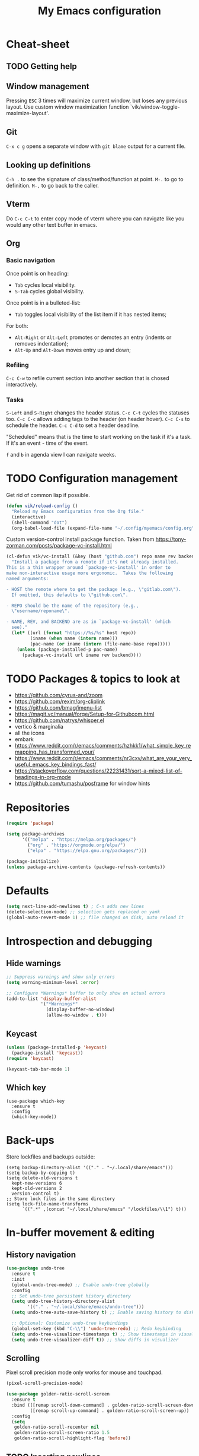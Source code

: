 #+title: My Emacs configuration
#+STARTUP: overview
:PROPERTIES:
:header-args: :tangle yes
:END:

* Cheat-sheet
** TODO Getting help
** Window management
Pressing =ESC= 3 times will maximize current window, but loses any previous layout. Use custom window maximization function `vik/window-toggle-maximize-layout'.
** Git
=C-x c g= opens a separate window with =git blame= output for a current file.
** Looking up definitions
=C-h .= to see the signature of class/method/function at point.
=M-.= to go to definition.
=M-,= to go back to the caller.
** Vterm
Do =C-c C-t= to enter copy mode of vterm where you can navigate like you would any other text buffer in emacs.
** Org
*** Basic navigation
Once point is on heading:
- =Tab= cycles local visibility.
- =S-Tab= cycles global visibility.

Once point is in a bulleted-list:
- =Tab= toggles local visibility of the list item if it has nested items;

For both:
- =Alt-Right= or =Alt-Left= promotes or demotes an entry (indents or removes indentation);
- =Alt-Up= and =Alt-Down= moves entry up and down;

*** Refiling
=C-c C-w= to refile current section into another section that is chosed interactively.

*** Tasks
=S-Left= and =S-Right= changes the header status.
=C-c C-t= cycles the statuses too.
=C-c C-c= allows adding tags to the header (on header hover).
=C-c C-s= to schedule the header.
=C-c C-d= to set a header deadline.

"Scheduled" means that is the time to start working on the task if it's a task. If it's an event - time of the event.

=f= and =b= in agenda view I can navigate weeks.
* TODO Configuration management
Get rid of common lisp if possible.
#+begin_src emacs-lisp
(defun vik/reload-config ()
  "Reload my Emacs configuration from the Org file."
  (interactive)
  (shell-command "dot")
  (org-babel-load-file (expand-file-name "~/.config/myemacs/config.org")))
#+end_src

Custom version-control install package function. Taken from https://tony-zorman.com/posts/package-vc-install.html
#+begin_src emacs-lisp
(cl-defun vik/vc-install (&key (host "github.com") repo name rev backend)
  "Install a package from a remote if it's not already installed.
This is a thin wrapper around `package-vc-install' in order to
make non-interactive usage more ergonomic.  Takes the following
named arguments:

- HOST the remote where to get the package (e.g., \"gitlab.com\").
  If omitted, this defaults to \"github.com\".

- REPO should be the name of the repository (e.g.,
  \"username/reponame\".

- NAME, REV, and BACKEND are as in `package-vc-install' (which
  see)."
  (let* ((url (format "https://%s/%s" host repo))
         (iname (when name (intern name)))
         (pac-name (or iname (intern (file-name-base repo)))))
    (unless (package-installed-p pac-name)
      (package-vc-install url iname rev backend))))
#+end_src

* TODO Packages & topics to look at
- https://github.com/cyrus-and/zoom
- https://github.com/rexim/org-cliplink
- https://github.com/bmag/imenu-list
- https://magit.vc/manual/forge/Setup-for-Githubcom.html
- https://github.com/natrys/whisper.el
- vertico & marginalia
- all the icons
- embark
- https://www.reddit.com/r/emacs/comments/hzhkk1/what_simple_key_remapping_has_transformed_your/
- https://www.reddit.com/r/emacs/comments/nr3cxv/what_are_your_very_useful_emacs_key_bindings_fast/
- https://stackoverflow.com/questions/22231431/sort-a-mixed-list-of-headings-in-org-mode
- https://github.com/tumashu/posframe for window hints

* Repositories
#+begin_src emacs-lisp
(require 'package)

(setq package-archives
      '(("melpa" . "https://melpa.org/packages/")
        ("org" . "https://orgmode.org/elpa/")
        ("elpa" . "https://elpa.gnu.org/packages/")))

(package-initialize)
(unless package-archive-contents (package-refresh-contents))
#+end_src

* Defaults
#+begin_src emacs-lisp
(setq next-line-add-newlines t) ; C-n adds new lines
(delete-selection-mode) ;; selection gets replaced on yank
(global-auto-revert-mode 1) ;; file changed on disk, auto reload it
#+end_src
* Introspection and debugging
** Hide warnings
#+begin_src emacs-lisp
;; Suppress warnings and show only errors
(setq warning-minimum-level :error)

;; Configure *Warnings* buffer to only show on actual errors
(add-to-list 'display-buffer-alist
             '("*Warnings*"
               (display-buffer-no-window)
               (allow-no-window . t)))
#+end_src
** Keycast
#+begin_src emacs-lisp
(unless (package-installed-p 'keycast)
  (package-install 'keycast))
(require 'keycast)

(keycast-tab-bar-mode 1)
#+end_src
** Which key
#+begin_src elisp
(use-package which-key
  :ensure t
  :config
  (which-key-mode))
#+end_src
* Back-ups
Store lockfiles and backups outside:
#+begin_src elisp
(setq backup-directory-alist '(("." . "~/.local/share/emacs")))
(setq backup-by-copying t)
(setq delete-old-versions t
  kept-new-versions 6
  kept-old-versions 2
  version-control t)
;; Store lock files in the same directory
(setq lock-file-name-transforms
      `((".*" ,(concat "~/.local/share/emacs" "/lockfiles/\\1") t)))
#+end_src

* In-buffer movement & editing
** History navigation
#+begin_src emacs-lisp
(use-package undo-tree
  :ensure t
  :init
  (global-undo-tree-mode) ;; Enable undo-tree globally
  :config
  ;; Set undo-tree persistent history directory
  (setq undo-tree-history-directory-alist
        '(("." . "~/.local/share/emacs/undo-tree")))
  (setq undo-tree-auto-save-history t) ;; Enable saving history to disk

  ;; Optional: Customize undo-tree keybindings
  (global-set-key (kbd "C-\\") 'undo-tree-redo) ;; Redo keybinding
  (setq undo-tree-visualizer-timestamps t) ;; Show timestamps in visualizer
  (setq undo-tree-visualizer-diff t)) ;; Show diffs in visualizer
#+end_src
** Scrolling
Pixel scroll precision mode only works for mouse and touchpad.
#+begin_src emacs-lisp
(pixel-scroll-precision-mode)
#+end_src

#+begin_src emacs-lisp
(use-package golden-ratio-scroll-screen
  :ensure t
  :bind (([remap scroll-down-command] . golden-ratio-scroll-screen-down)
         ([remap scroll-up-command] . golden-ratio-scroll-screen-up))
  :config
  (setq
   golden-ratio-scroll-recenter nil
   golden-ratio-scroll-screen-ratio 1.5
   golden-ratio-scroll-highlight-flag 'before))
#+end_src
** TODO Inserting newlines
=C-<return>= to insert newline below, =S-<return>= to insert newline above.

NOTE: This conflicts with some org-mode keybinds for inserting headings. Currently those keybinds below are not respecred in org-mode.
#+begin_src emacs-lisp
(defun vik/open-line-below ()
  "Move to the end of the current line, insert a newline, and indent."
  (interactive)
  (end-of-line)
  (newline-and-indent))
(defun vik/open-line-above ()
  "Move to the start of the current line and open a new line above, and indent."
  (interactive)
  (beginning-of-line)
  (newline-and-indent)
  (previous-line))
(global-set-key (kbd "C-<return>") 'vik/open-line-below)
(global-set-key (kbd "S-<return>") 'vik/open-line-above)
#+end_src
** Multiple cursors
#+begin_src emacs-lisp
(use-package multiple-cursors
  :ensure t
  :config
  (global-set-key (kbd "C-S-c C-S-c") 'mc/edit-lines)
  (global-set-key (kbd "C->") 'mc/mark-next-like-this)
  (global-set-key (kbd "C-<") 'mc/mark-previous-like-this)
  (global-set-key (kbd "C-c C-<") 'mc/mark-all-like-this))
#+end_src
** TODO Snippets
Think of a good keymap for this.
#+begin_src emacs-lisp
(defun vik/insert-timestamp ()
  (interactive)
  (insert (format-time-string "%Y %b %d, %A %H:%M")))
#+end_src
** Searching
#+begin_src emacs-lisp
(defun vik/select-symbol-under-point ()
  "Select the entire symbol under the cursor, including underscores."
  (interactive)
  (let ((bounds (bounds-of-thing-at-point 'symbol)))
    (when bounds
      (goto-char (car bounds))
      (set-mark (cdr bounds)))))

(defun vik/select-and-search-symbol-under-point ()
  "Select the entire symbol under the cursor, including underscores, and start an incremental search for it."
  (interactive)
  ;; First, call the selection function
  (vik/select-symbol-under-point)
  ;; Then, run `isearch-forward` with the selected region
  (when (use-region-p)  ; Ensure there is a selection
    (let ((symbol (buffer-substring-no-properties (region-beginning) (region-end))))
      (deactivate-mark)  ; Clear the selection after extracting the text
      (isearch-mode t)   ; Start the search
      (isearch-yank-string symbol))))  ; Input the symbol into the search

(global-set-key (kbd "C-x *") 'vik/select-and-search-symbol-under-point)
#+end_src
* Navigation
** Saving last point location
#+begin_src emacs-lisp
(save-place-mode 1)
#+end_src
** Window management
Toggles between current layout and maximized window that is currently selected.
#+begin_src emacs-lisp
(defvar vik/window-layout-store
  "State of current window maximization.")

(setq vik/window-layout-store nil)
(defun vik/window-toggle-maximize-layout ()
  "Zoom current window so it takes the whole frame. The next time the function is called, the layout before zoom is restored."
  (interactive)
  (if (eq nil vik/window-layout-store)
      (progn
        (setq vik/window-layout-store (current-window-configuration))
        (delete-other-windows)
        (message "Saved window configuration"))
    (set-window-configuration vik/window-layout-store)
    (setq vik/window-layout-store nil)
    (message "Restored window configuration")))

(global-set-key (kbd "C-x m") 'vik/window-toggle-maximize-layout)
(global-set-key (kbd "M-o") 'other-window)
#+end_src
** Devil mode
#+begin_src emacs-lisp
(unless (package-installed-p 'devil)
  (package-install 'devil))

(global-devil-mode)

(global-set-key (kbd "C-x C-;") 'global-devil-mode)
(devil-set-key (kbd ";"))

(dolist (key '("%k SPC" "%k RET" "%k <return>"))
  (assoc-delete-all key devil-special-keys))
#+end_src
** Mouse
#+begin_src emacs-lisp
(setq mouse-autoselect-window t)
#+end_src
** TODO Jumping
Free =C-i= and bind it to /jump list jump backwards/. Together with =C-o= to /jump forward/, similar to vim keybindings. This does not work currently, not sure why.
#+begin_src emacs-lisp :tangle no

(define-key input-decode-map (kbd "C-i") (kbd "H-i"))
(use-package better-jumper
  :ensure t
  :config
  (better-jumper-mode +1))
(global-set-key (kbd "H-i") 'better-jumper-jump-backward)
(global-set-key (kbd "C-o") 'better-jumper-jump-forward)
#+end_src
* Appearance
** Tabs
#+begin_src emacs-lisp
(setq tab-bar-close-button-show nil) ; Hide close button for simplicity
(setq tab-bar-new-tab-choice "*scratch*") ; New tab starts on *scratch* buffer
#+end_src
** Point
#+begin_src emacs-lisp
(blink-cursor-mode 0)
#+end_src
Enable hl-line for specific modes
#+begin_src elisp
(setq hl-line-sticky-flag nil)
(add-hook 'text-mode-hook 'hl-line-mode)
(add-hook 'prog-mode-hook 'hl-line-mode)
#+end_src

Ensures end line in the file. Useful to correctly display hl-line on the last line
#+begin_src elisp
(setq require-final-newline t)
#+end_src

** Hide unnecessary things
#+begin_src emacs-lisp
(scroll-bar-mode -1)
(tool-bar-mode -1)
(menu-bar-mode -1)
(setq inhibit-startup-message t)
(setq visible-bell nil
      ring-bell-function 'vik/flash-mode-line)
(defun vik/flash-mode-line ()
  (invert-face 'mode-line)
  (run-with-timer 0.1 nil #'invert-face 'mode-line))
#+end_src
** Faces
Toggle for the whole frame to change font size. =custom-set-faces= causes flicker when called, but ensures there's no weird behavior when zooming in and out with =C-x C-+= for example.

Different machines get different values.
#+BEGIN_SRC emacs-lisp
(defvar vik/big-font-size
  (cond
   ((string= (getenv "DOT_PROFILE") "1") 190)
   ((string= (getenv "DOT_PROFILE") "2") 170)
   ((string= (getenv "DOT_PROFILE") "3") 170)
   (t 120)))

(defvar vik/default-font-size
  (cond
   ((string= (getenv "DOT_PROFILE") "1") 120)
   ((string= (getenv "DOT_PROFILE") "2") 150)
   ((string= (getenv "DOT_PROFILE") "3") 150)
   (t 150)))

(setq vik/presentation-mode-flag nil)

(defun vik/set-global-font-size (size)
  "Set the global font size by modifying the `default` face."
  (custom-set-faces
   `(default ((t (:family "Iosevka" :height ,size))))
   `(fixed-pitch ((t (:family "Iosevka" :height ,size))))
   `(variable-pitch ((t (:family "Iosevka Etoile" :height ,size))))))

(defun vik/toggle-presentation-mode ()
  "Toggle presentation mode. It makes the UI bigger."
  (interactive)
  (setq vik/presentation-mode-flag (not vik/presentation-mode-flag))
  (let ((new-size (if vik/presentation-mode-flag
                      vik/big-font-size
                    vik/default-font-size)))
    (vik/set-global-font-size new-size)
    (message "Font size set to %d" new-size)))

(vik/set-global-font-size vik/default-font-size)
(global-set-key (kbd "<f6>") 'vik/toggle-presentation-mode)
#+END_SRC

** Theme, spacing and colors
#+begin_src emacs-lisp
(use-package modus-themes
  :ensure t
  :config
  (load-theme 'modus-vivendi :no-confirm))
#+end_src

Toggle between light and dark themes with =F5= key.
#+begin_src emacs-lisp
(defun vik/theme-toggle ()
  (interactive)
  (if (eq (car custom-enabled-themes) 'modus-vivendi)
            (load-theme 'modus-operandi :no-confirm)
          (load-theme 'modus-vivendi :no-confirm)))

(global-set-key (kbd "<f5>") 'vik/theme-toggle)
#+end_src
** Indentation and whitespace
#+begin_src emacs-lisp
;; Set whitespace-style to avoid highlighting long lines
(setq whitespace-style '(face tabs spaces trailing space-before-tab newline
                              indentation empty space-after-tab space-mark
                              tab-mark newline-mark))
;; Exclude newline $ signs
(setq whitespace-style '(face tabs spaces space-mark tab-mark))

;; Enable whitespace-mode in programming modes
(add-hook 'prog-mode-hook 'whitespace-mode)
#+end_src
** Gutter
#+begin_src emacs-lisp
(global-display-line-numbers-mode 1)
#+end_src
* Menus and search
#+begin_src emacs-lisp
  (fido-vertical-mode)
  (recentf-mode 1)
#+end_src

** TODO In buffer auto-completion.
It's causes emacs to crash it seems.
#+begin_src emacs-lisp :tangle no
  (use-package corfu
    :ensure t
    :custom
    (corfu-auto t)
    :config
    (keymap-unset corfu-map "RET")
  :init
    (global-corfu-mode))
#+end_src
* Org
** Appearance
#+begin_src emacs-lisp
(setq org-ellipsis " [...]")
(custom-set-faces
 `(org-ellipsis ((t (:foreground fg-dim) :underline nil))))
#+end_src
** Configuration
#+begin_src emacs-lisp
(setq org-directory "~/Documents/notes/org/0-inbox/")
(setq org-agenda-files '("~/Documents/notes/org/0-inbox/"
                         "~/Documents/notes/org/1-projects/"
                         "~/Documents/notes/org/2-areas/"
                         "~/Documents/notes/org/3-resources/"))
(setq org-adapt-indentation t)
(setq org-hide-emphasis-markers t)
(setq org-edit-src-content-indentation 0)

;; fixes the issue or child block face bleeding out into the parent heading
;; https://debbugs.gnu.org/cgi/bugreport.cgi?bug=52587#49
(setq org-fontify-whole-block-delimiter-line nil)

(add-hook 'org-mode-hook #'org-indent-mode)
(add-hook 'org-mode-hook 'visual-line-mode) ;; smart word wrap
#+end_src

Smart return which tries to not enter new-lines in a folder code block.
#+begin_src emacs-lisp
(defun vik/org-insert-line-after-block ()
  "Insert a new line immediately after the current Org source block without unfolding it."
  (interactive)
  (when (org-in-block-p '("src"))
    (let ((block-end (save-excursion
                       (goto-char (org-element-property :end (org-element-context)))
                       (skip-chars-backward "\n")
                       (point))))
      ;; Move to the end of the block
      (goto-char block-end)
      ;; Insert a new line
      (newline-and-indent))))

(defun vik/org-return ()
  "Custom return function for Org mode.
If on a folded source block, add a new line after the block without unfolding.
If on an unfolded source block, add a new line inside the block.
Otherwise, perform regular `org-return` behavior."
  (interactive)
  (let ((context (org-element-context)))
    (if (and (eq (org-element-type context) 'src-block)
             (save-excursion
               (goto-char (org-element-property :begin context))
               (end-of-line)
               (eq (get-char-property (point) 'invisible) 'org-fold-block)))
        ;; If the source block is folded, add a line after it
        (vik/org-insert-line-after-block)
      ;; If inside an unfolded source block, insert a newline inside the block
      (if (org-in-block-p '("src"))
          (newline-and-indent)
        ;; Otherwise, perform the regular `org-return` behavior
        (org-return)))))

;; Remap `Enter` key in Org mode to use `vik/org-return`
(with-eval-after-load 'org
  (define-key org-mode-map (kbd "RET") 'vik/org-return))
#+end_src

Disable automatic blank lines when inserting a new heading.
#+begin_src emacs-lisp
(setf org-blank-before-new-entry '((heading . nil) (plain-list-item . nil)))
(setq org-cycle-separator-lines 0)
#+end_src

Pretty headings.
#+begin_src emacs-lisp
(use-package org-superstar
  :ensure t
  :after org
  :hook (org-mode . org-superstar-mode)
  :config
  ;; Set basic title font
  (set-face-attribute 'org-level-8 nil :weight 'bold :inherit 'default)
  (set-face-attribute 'org-level-7 nil :inherit 'org-level-8)
  (set-face-attribute 'org-level-6 nil :inherit 'org-level-8)
  (set-face-attribute 'org-level-5 nil :inherit 'org-level-8)
  (set-face-attribute 'org-level-4 nil :inherit 'org-level-8)
  (set-face-attribute 'org-level-3 nil :inherit 'org-level-8 :height 1.05)
  (set-face-attribute 'org-level-2 nil :inherit 'org-level-8 :height 1.1)
  (set-face-attribute 'org-level-1 nil :inherit 'org-level-8 :height 1.15)

  ;; Define custom headline bullets, with a fallback for terminal use
  (setq org-superstar-headline-bullets-list '("◉" ("🞛" ?◈) "○" "▷"))

  ;; Disable bullet cycling to emphasize headline hierarchy
  (setq org-superstar-cycle-headline-bullets nil)

  ;; Set a fallback for leading stars in terminals
  (setq org-superstar-leading-fallback ?\s)
  (setq org-superstar-leading-bullet ?\s
        org-superstar-leading-fallback ?\s
        org-hide-leading-stars nil
        org-superstar-todo-bullet-alist
        '(("TODO" . 9744)
          ("[ ]"  . 9744)
          ("DONE" . 9745)
          ("[X]"  . 9745))))
#+end_src
Make formatted text appear with markers when hover over.
#+begin_src emacs-lisp
(use-package org-appear
  :ensure t
  :hook (org-mode . org-appear-mode)
  :custom
  (org-appear-autoemphasis t)       ;; Toggle emphasis markers
  (org-appear-autolinks t)          ;; Toggle links
  (org-appear-autosubmarkers t)     ;; Toggle subscript/superscript markers
  (org-appear-autoentities t)       ;; Toggle Org entities
  (org-appear-autokeywords t)       ;; Toggle keywords in org-hidden-keywords
  (org-appear-inside-latex t)       ;; Toggle LaTeX fragment elements
  (org-appear-delay 0.5)            ;; Delay before toggling
  (org-appear-trigger 'always))     ;; Trigger setting
#+end_src

** Point after ellipsis fix
Sometimes when point ends up positioned after heading ellipsis, you cannot `org-cycle' it.
#+begin_src emacs-lisp
(defun my-org-prepare-expand-heading ()
  "Move point to before ellipsis, if after ellipsis."
  (when (and (not (org-at-heading-p))
             (save-excursion
               (org-end-of-line)
               (org-at-heading-p)))
    (org-end-of-line)))

(add-hook 'org-tab-first-hook #'my-org-prepare-expand-heading)
#+end_src
** Ediff conflict resolution for notes
#+begin_src emacs-lisp
(customize-set-variable 'ediff-setup-windows-plain 1)
(defun vik/ediff-before-setup ()
  (select-frame (make-frame)))
(add-hook 'ediff-before-setup-hook 'vik/ediff-before-setup)

;; -*- lexical-binding: t -*-

(custom-set-variables
 '(ediff-window-setup-function 'ediff-setup-windows-plain)
 '(ediff-split-window-function 'split-window-horizontally))

(defun vik/ediff-org-expand-all ()
  "Expand all Org entries in the current buffer if in Org mode."
  (when (derived-mode-p 'org-mode)
    (org-show-all)))  ;; Show all headings and content

(defun vik/ediff-setup-windows-hook ()
  "Hook to expand Org entries in Ediff buffers A and B if they are set."
  (when (buffer-live-p ediff-buffer-A)
    (with-current-buffer ediff-buffer-A
      (vik/ediff-org-expand-all)))
  (when (buffer-live-p ediff-buffer-B)
    (with-current-buffer ediff-buffer-B
      (vik/ediff-org-expand-all))))

(add-hook 'ediff-prepare-buffer-hook 'vik/ediff-setup-windows-hook)

(require 'cl-lib)
(require 's)

(defun vik/syncthing-find-conflict-files (file)
  "Find Syncthing conflict files for a given FILE."
  (let ((dir (file-name-directory file))
        (base-name (file-name-nondirectory file)))
    (directory-files
     dir t
     (concat "^" (regexp-quote (file-name-sans-extension base-name))
             "\\.sync-conflict-[0-9]+-[0-9]+-[A-Za-z0-9]+\\.org$"))))

(defun vik/syncthing-merge-conflict-files (file)
  "Perform a merge on Syncthing conflict FILE with its original version."
  (interactive "fSelect base .org file to check for conflicts: ")
  (let ((conflict-files (vik/syncthing-find-conflict-files file)))
    (cond
     ((null conflict-files)
      (message "No conflict files found for %s" file))
     ((= (length conflict-files) 1)
      (let ((conflict-file (car conflict-files)))
        (ediff-files
         file conflict-file
         (lambda ()
           (message "Merged conflicts. Use `C-c C-c` to finalize.")))))
     (t
      (message "Multiple conflict files found. Using the latest conflict file."))
      ;; Sort by date to get the latest conflict file
      (let* ((latest-conflict-file (car (sort conflict-files #'string<))))
        (ediff-files
         file latest-conflict-file
         (lambda ()
           (message "Merged conflicts. Use `C-c C-c` to finalize.")))))))

(defun vik/syncthing-merge-all-conflicts (directory)
  "Merge all Syncthing conflicts in DIRECTORY for .org files."
  (interactive "DSelect directory to search for conflicts: ")
  (dolist (file (directory-files directory t "\\.org$"))
    (when (vik/syncthing-find-conflict-files file)
      (vik/syncthing-merge-conflict-files file))))
#+end_src
* LLMs
#+begin_src emacs-lisp
(require 'auth-source)

(use-package gptel
  :ensure t
  :config
  (setq gptel-default-mode #'org-mode)
  (setq gptel-api-key (auth-source-pick-first-password :host "openai.com" :user "EMACS_API_KEY" :secret t)))
#+end_src
* Coding
** Comments
#+begin_src emacs-lisp
(defun vik/comment-line ()
  "Comment or uncomment the current line without moving the cursor down."
  (interactive)
  (save-excursion
    (beginning-of-line)
    (set-mark (line-end-position))
    (comment-or-uncomment-region (point) (mark))))
(global-set-key (kbd "C-;") 'vik/comment-line)
#+end_src
** Word symbols
Camel-cased symbols will be recognized as words.
#+begin_src emacs-lisp
(add-hook 'prog-mode-hook 'subword-mode)
#+end_src

** Eglot
Attaches eglot to every programming language buffer:
#+begin_src emacs-lisp
(add-hook 'prog-mode-hook 'eglot-ensure)
#+end_src

** Documentation
Use =C-h .= to look up documentation of thing at point.
#+begin_src emacs-lisp
(global-eldoc-mode 1)
#+end_src
** Basic code navigation with =dumb-jump=
Attaches dumb-jump as xref back-end:
#+begin_src emacs-lisp
(unless (package-installed-p 'dumb-jump)
  (package-install 'dumb-jump))
(require 'dumb-jump)

(add-hook 'xref-backend-functions #'dumb-jump-xref-activate)
#+end_src
** Treesitter configuration
Treesitter sources:
#+begin_src emacs-lisp
(with-eval-after-load 'treesit
  (setq treesit-language-source-alist
        '(
          (typescript . ("https://github.com/tree-sitter/tree-sitter-typescript" "master" "typescript/src"))
          (tsx . ("https://github.com/tree-sitter/tree-sitter-typescript" "master" "tsx/src"))
          (ruby . ("https://github.com/tree-sitter/tree-sitter-ruby"))
          (zig . ("https://github.com/tree-sitter-grammars/tree-sitter-zig"))))

  (dolist (source treesit-language-source-alist)
    (unless (treesit-ready-p (car source))
      (treesit-install-language-grammar (car source)))))
#+end_src
** TODO Zig
#+begin_src emacs-lisp
(use-package zig-mode
  :ensure t
  :config
  (add-to-list 'auto-mode-alist '("\\.zig\\'" . zig-mode))
  (add-to-list 'auto-mode-alist '("\\.zig.zon\\'" . zig-mode)))

;; For some reason this conflicts with eglot:
;; (use-package zig-ts-mode
;;   :init (vik/vc-install :host "codeberg.org" :repo "meow_king/zig-ts-mode")
;;   :config
;;   (add-to-list 'auto-mode-alist '("\\.zig\\'" . zig-ts-mode))
;;   (add-to-list 'auto-mode-alist '("\\.zig.zon\\'" . zig-ts-mode)))
#+end_src

*** TODO LSP
TODO install zls manually and change this path.
#+begin_src emacs-lisp
  (add-to-list 'exec-path "~/.config/emacs/.local/etc/lsp/zig")
  ;; (setq lsp-zig-zls-executable "~/.config/emacs/.local/etc/lsp/zig/zls")
  (with-eval-after-load 'eglot
    (add-to-list 'eglot-server-programs
                 '(zig-mode . ("zls"))))
#+end_src
** Ruby
*** Packages
#+begin_src emacs-lisp
(unless (package-installed-p 'ruby-ts-mode)
  (package-install 'ruby-ts-mode))
#+end_src
*** LSP
#+begin_src emacs-lisp
(with-eval-after-load 'eglot
  (add-to-list 'eglot-server-programs
               '(ruby-ts-mode . ("solargraph" "stdio"))))
#+end_src
*** Treesitter
#+begin_src emacs-lisp
(autoload 'ruby-ts-mode "ruby-ts-mode" nil t)
(add-to-list 'auto-mode-alist '("\\.rb\\'" . ruby-ts-mode))
(add-to-list 'auto-mode-alist '("\\Gemfile\\'" . ruby-ts-mode))
(add-to-list 'auto-mode-alist '("\\Rakefile\\'" . ruby-ts-mode))
#+end_src
** SQL
#+begin_src elisp
(use-package sqlformat
  :ensure t
  :config
  (setq sqlformat-command 'sqlformat))
#+end_src
* TODO Terminal emulator
#+begin_src emacs-lisp
(use-package vterm
  :ensure t)
#+end_src

Custom functions for opening the terminal:
#+begin_src emacs-lisp
(defun vik/vterm-open (new-tab)
  "Open a new vterm. If NEW-TAB is non-nil, open in a new tab. Sets the directory to project root or ~/ if no project is defined."
  (let* ((project (project-current))
        (dir (if project
                 (project-root project)
               "~/")))
    (when new-tab
      (tab-bar-new-tab))
    ;; Set the default directory and open a new vterm
    (let ((default-directory dir)) ;; Temporarily bind default-directory for vterm
      (let ((current-prefix-arg '(4))) ;; Simulates C-u
	(call-interactively #'vterm)))))

(defun vik/vterm-in-current-window ()
  "Open a new vterm in the current window."
  (interactive)
  (vik/vterm-open nil))

(defun vik/vterm-new-tab ()
  "Open a new vterm in a new tab."
  (interactive)
  (vik/vterm-open t))
#+end_src

Keybinds:
#+begin_src emacs-lisp
#+end_src

* Version control
** Magit
#+begin_src emacs-lisp
(unless (package-installed-p 'magit)
(package-install 'magit))
#+end_src
** TODO Links
Add shortcut
#+begin_src emacs-lisp
(use-package git-link
  :init (vik/vc-install :host "github.com" :repo "sshaw/git-link")
  :config
  (setq git-link-use-commit t))
#+end_src
** Gutter
#+begin_src elisp
(use-package git-gutter
  :ensure t
  :config
  (custom-set-variables
   '(git-gutter:visual-line t))
  (custom-set-variables
   '(git-gutter:hide-gutter t))

  (custom-set-variables
   '(git-gutter:modified-sign "┃")
   '(git-gutter:added-sign "┃")
   '(git-gutter:deleted-sign "┃"))

  (set-face-background 'git-gutter:modified nil)
  (set-face-background 'git-gutter:added nil)
  (set-face-background 'git-gutter:deleted nil)

  (set-face-foreground 'git-gutter:modified "yellow")
  (set-face-foreground 'git-gutter:added "green")
  (set-face-foreground 'git-gutter:deleted "red")

  (add-hook 'prog-mode-hook 'git-gutter-mode)
  (add-hook 'text-mode-hook 'git-gutter-mode))
#+end_src
* KMonad
#+begin_src emacs-lisp
(unless (package-installed-p 'kbd-mode)
(package-vc-install
 '(kbd-mode . (:url "https://github.com/kmonad/kbd-mode"))))
#+end_src
* Dired
#+begin_src elisp
(with-eval-after-load 'dired
  (define-key dired-mode-map (kbd "b") #'dired-up-directory))
#+end_src
